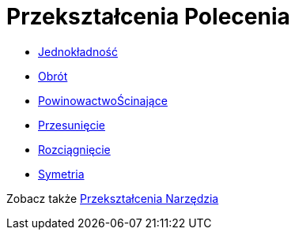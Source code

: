 = Przekształcenia Polecenia
:page-en: commands/Transformation_Commands
ifdef::env-github[:imagesdir: /en/modules/ROOT/assets/images]

* xref:/commands/Jednokładność.adoc[Jednokładność]
* xref:/commands/Obrót.adoc[Obrót]
* xref:/commands/PowinowactwoŚcinające.adoc[PowinowactwoŚcinające]
* xref:/commands/Przesunięcie.adoc[Przesunięcie]
* xref:/commands/Rozciągnięcie.adoc[Rozciągnięcie]
* xref:/commands/Symetria.adoc[Symetria]

Zobacz także xref:/tools/Przekształcenia_Narzędzia.adoc[Przekształcenia Narzędzia]
